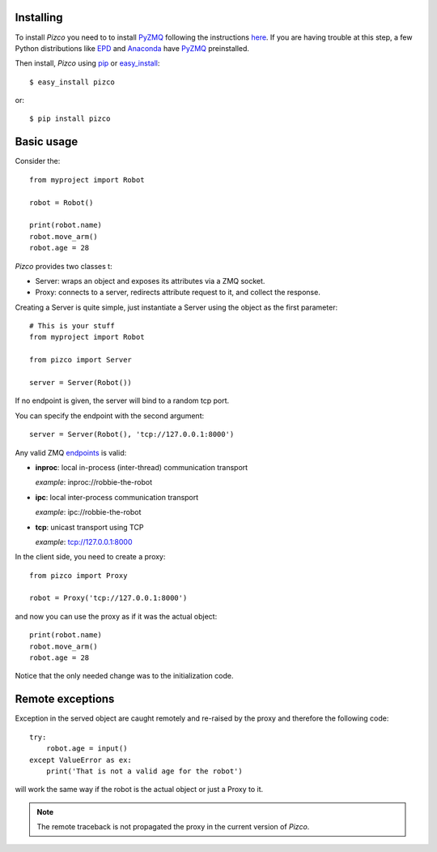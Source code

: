 
Installing
----------

To install `Pizco` you need to to install PyZMQ_ following the instructions here_.
If you are having trouble at this step, a few Python distributions like EPD_ and
Anaconda_ have PyZMQ_ preinstalled.

Then install, `Pizco` using pip_ or easy_install_::

    $ easy_install pizco

or::

    $ pip install pizco


Basic usage
-----------

Consider the::

    from myproject import Robot

    robot = Robot()

    print(robot.name)
    robot.move_arm()
    robot.age = 28


`Pizco` provides two classes t:

- Server: wraps an object and exposes its attributes via a ZMQ socket.
- Proxy: connects to a server, redirects attribute request to it,
  and collect the response.

Creating a Server is quite simple, just instantiate a Server using the object
as the first parameter::

    # This is your stuff
    from myproject import Robot

    from pizco import Server

    server = Server(Robot())

If no endpoint is given, the server will bind to a random tcp port.

You can specify the endpoint with the second argument::

    server = Server(Robot(), 'tcp://127.0.0.1:8000')

Any valid ZMQ endpoints_ is valid:

- **inproc**: local in-process (inter-thread) communication transport

  *example*: inproc://robbie-the-robot

- **ipc**: local inter-process communication transport

  *example*: ipc://robbie-the-robot

- **tcp**: unicast transport using TCP

  *example*: tcp://127.0.0.1:8000

In the client side, you need to create a proxy::

    from pizco import Proxy

    robot = Proxy('tcp://127.0.0.1:8000')

and now you can use the proxy as if it was the actual object::

    print(robot.name)
    robot.move_arm()
    robot.age = 28

Notice that the only needed change was to the initialization code.


Remote exceptions
-----------------

Exception in the served object are caught remotely and re-raised by the proxy
and therefore the following code::

    try:
        robot.age = input()
    except ValueError as ex:
        print('That is not a valid age for the robot')

will work the same way if the robot is the actual object or just a Proxy to it.

.. note:: The remote traceback is not propagated the proxy in the current
   version of `Pizco`.




.. _here: http://www.zeromq.org/bindings:python
.. _EPD: http://www.enthought.com/products/epd_free.php
.. _Anaconda: https://store.continuum.io/cshop/anaconda
.. _PyZMQ: https://github.com/zeromq/pyzmq
.. _pip: http://pypi.python.org/pypi/pip
.. _easy_install: http://pypi.python.org/pypi/setuptools
.. _intro: http://nichol.as/zeromq-an-introduction
.. _endpoints: http://api.zeromq.org/2-1:zmq-bind
